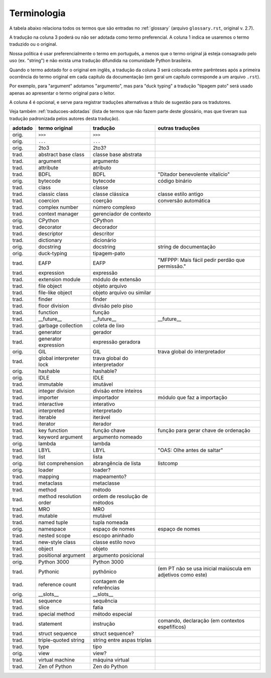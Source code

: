 
.. _terminologia:

############
Terminologia
############

.. a versão inicial deste arquivo foi gerada pelo script Docs/tutorial/tools/extract_terms

A tabela abaixo relaciona todos os termos que são entradas no
:ref:`glossary` (arquivo ``glossary.rst``, original v. 2.7).

A tradução na coluna 3 poderá ou não ser adotada como termo preferencial.
A coluna 1 indica se usaremos o termo traduzido ou o original.

Nossa política é usar preferencialmente o termo em português, a menos
que o termo original já esteja consagrado pelo uso (ex. "string") e não
exista uma tradução difundida na comunidade Python brasileira.

Quando o termo adotado for o original em inglês, a tradução da coluna 3 será
colocada entre parênteses após a primeira ocorrência do termo original em
cada capítulo da documentação (em geral um capítulo corresponde a um arquivo
``.rst``).

Por exemplo, para "argument" adotamos "argumento", mas para "duck typing"
a tradução "tipagem pato" será usado apenas ao apresentar o termo original
para o leitor.

A coluna 4 é opcional, e serve para registrar traduções alternativas a
título de sugestão para os tradutores.

Veja também :ref:`traducoes-adotadas` (lista de termos que não fazem parte
deste glossário, mas que tiveram sua tradução padronizada pelos autores
desta tradução).


======= ======================= ============================== =====================================================
adotado termo original          tradução                       outras traduções
======= ======================= ============================== =====================================================
orig.   ``>>>``                 ``>>>``
orig.   ``...``                 ``...``
orig.   2to3                    2to3?
trad.   abstract base class     classe base abstrata
trad.   argument                argumento
trad.   attribute               atributo
trad.   BDFL                    BDFL                           "Ditador benevolente vitalício"
orig.   bytecode                bytecode                       código binário
trad.   class                   classe
trad.   classic class           classe clássica                classe estilo antigo
trad.   coercion                coerção                        conversão automática
trad.   complex number          número complexo
trad.   context manager         gerenciador de contexto
orig.   CPython                 CPython
trad.   decorator               decorador
trad.   descriptor              descritor
trad.   dictionary              dicionário
orig.   docstring               docstring                      string de documentação
orig.   duck-typing             tipagem-pato
trad.   EAFP                    EAFP                           "MFPPP: Mais fácil pedir perdão que permissão."
trad.   expression              expressão
trad.   extension module        módulo de extensão
trad.   file object             objeto arquivo
trad.   file-like object        objeto arquivo ou similar
trad.   finder                  finder
trad.   floor division          divisão pelo piso
trad.   function                função
trad.   __future__              __future__                     __future__
trad.   garbage collection      coleta de lixo
trad.   generator               gerador
trad.   generator expression    expressão geradora
orig.   GIL                     GIL                            trava global do interpretador
trad.   global interpreter lock trava global do interpretador
orig.   hashable                hashable?
orig.   IDLE                    IDLE
trad.   immutable               imutável
trad.   integer division        divisão entre inteiros
trad.   importer                importador                     módulo que faz a importação
trad.   interactive             interativo
trad.   interpreted             interpretado
trad.   iterable                iterável
trad.   iterator                iterador
trad.   key function            função chave                   função para gerar chave de ordenação
trad.   keyword argument        argumento nomeado
orig.   lambda                  lambda
trad.   LBYL                    LBYL                           "OAS: Olhe antes de saltar"
trad.   list                    lista
orig.   list comprehension      abrangência de lista           listcomp
orig.   loader                  loader?
trad.   mapping                 mapeamento?
trad.   metaclass               metaclasse
trad.   method                  método
trad.   method resolution order ordem de resolução de métodos
trad.   MRO                     MRO
trad.   mutable                 mutável
trad.   named tuple             tupla nomeada
orig.   namespace               espaço de nomes                      espaço de nomes
trad.   nested scope            escopo aninhado
trad.   new-style class         classe estilo novo
trad.   object                  objeto
trad.   positional argument     argumento posicional
orig.   Python 3000             Python 3000
trad.   Pythonic                pythônico                      (em PT não se usa inicial maiúscula em adjetivos como este)
trad.   reference count         contagem de referências
orig.   __slots__               __slots__
trad.   sequence                sequência
trad.   slice                   fatia
trad.   special method          método especial
trad.   statement               instrução                      comando, declaração (em contextos espefíficos)
trad.   struct sequence         struct sequence?
trad.   triple-quoted string    string entre aspas triplas
trad.   type                    tipo
orig.   view                    view?
trad.   virtual machine         máquina virtual
trad.   Zen of Python           Zen do Python
======= ======================= ============================== =====================================================
